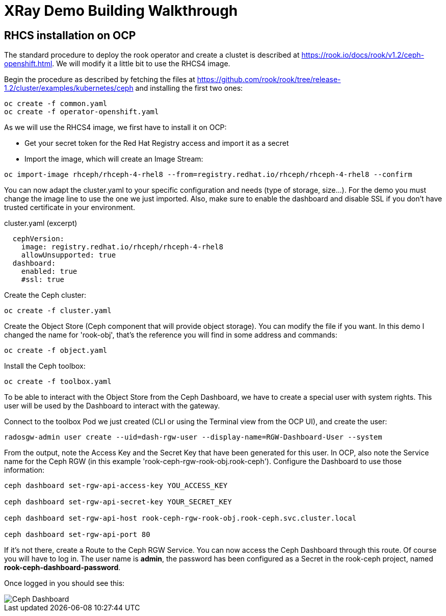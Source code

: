 :imagesdir: ./img

= XRay Demo Building Walkthrough

== RHCS installation on OCP

The standard procedure to deploy the rook operator and create a clustet is described at https://rook.io/docs/rook/v1.2/ceph-openshift.html. We will modify it a little bit to use the RHCS4 image.

Begin the procedure as described by fetching the files at https://github.com/rook/rook/tree/release-1.2/cluster/examples/kubernetes/ceph and installing the first two ones:

[source,bash]
----
oc create -f common.yaml
oc create -f operator-openshift.yaml
----

As we will use the RHCS4 image, we first have to install it on OCP:

* Get your secret token for the Red Hat Registry access and import it as a secret
* Import the image, which will create an Image Stream:

[source,bash]
----
oc import-image rhceph/rhceph-4-rhel8 --from=registry.redhat.io/rhceph/rhceph-4-rhel8 --confirm
----

You can now adapt the cluster.yaml to your specific configuration and needs (type of storage, size...). For the demo you must change the image line to use the one we just imported. Also, make sure to enable the dashboard and disable SSL if you don't have trusted certificate in your environment.

.cluster.yaml (excerpt)
[source,yaml]
----
  cephVersion:
    image: registry.redhat.io/rhceph/rhceph-4-rhel8
    allowUnsupported: true
  dashboard:
    enabled: true
    #ssl: true
----

Create the Ceph cluster:

[source,bash]
----
oc create -f cluster.yaml
----

Create the Object Store (Ceph component that will provide object storage). You can modify the file if you want. In this demo I changed the name for 'rook-obj', that's the reference you will find in some address and commands:

[source,bash]
----
oc create -f object.yaml
----

Install the Ceph toolbox:

[source,bash]
----
oc create -f toolbox.yaml
----

To be able to interact with the Object Store from the Ceph Dashboard, we have to create a special user with system rights. This user will be used by the Dashboard to interact with the gateway.

Connect to the toolbox Pod we just created (CLI or using the Terminal view from the OCP UI), and create the user:

[source,bash]
----
radosgw-admin user create --uid=dash-rgw-user --display-name=RGW-Dashboard-User --system
----

From the output, note the Access Key and the Secret Key that have been generated for this user. In OCP, also note the Service name for the Ceph RGW (in this example 'rook-ceph-rgw-rook-obj.rook-ceph'). Configure the Dashboard to use those information:

[source,bash]
----
ceph dashboard set-rgw-api-access-key YOU_ACCESS_KEY

ceph dashboard set-rgw-api-secret-key YOUR_SECRET_KEY

ceph dashboard set-rgw-api-host rook-ceph-rgw-rook-obj.rook-ceph.svc.cluster.local

ceph dashboard set-rgw-api-port 80
----

If it's not there, create a Route to the Ceph RGW Service. You can now access the Ceph Dashboard through this route. Of course you will have to log in. The user name is *admin*, the password has been configured as a Secret in the rook-ceph project, named *rook-ceph-dashboard-password*.

Once logged in you should see this:

image::ceph-dashboard.png[Ceph Dashboard]

